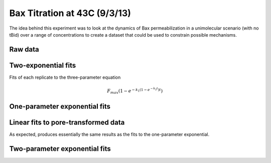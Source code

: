 Bax Titration at 43C (9/3/13)
=============================

The idea behind this experiment was to look at the dynamics of Bax
permeabilization in a unimolecular scenario (with no tBid) over a range of
concentrations to create a dataset that could be used to constrain possible
mechanisms.

Raw data
--------

.. plot::

    from tbidbaxlipo.plots.layout_130903 import plot_data
    plot_data()

Two-exponential fits
--------------------

Fits of each replicate to the three-parameter equation

.. math::

    F_{max} \left(1 - e^{-k_1 (1 - e^{-k_2 t})t}\right)

.. plot::
    :context:

    from tbidbaxlipo.plots.layout_130903 import *
    (fmax_arr, k1_arr, k2_arr, conc_list) = plot_two_exp_fits()

.. plot::
    :context:

    plt.close('all')
    plot_fmax_curve(fmax_arr, conc_list)

.. plot::
    :context:

    plt.close('all')
    plot_k1_curve(k1_arr, conc_list)

.. plot::
    :context:

    plt.close('all')
    plot_k2_curve(k2_arr, conc_list)

One-parameter exponential fits
------------------------------

.. plot::

    from matplotlib import pyplot as plt
    from tbidbaxlipo.plots.layout_130903 import df
    from tbidbaxlipo.plots.titration_fits import OneExpNoFmax
    fit = OneExpNoFmax()
    fit.plot_fits_from_dataframe(df)
    plt.figure()
    plt.plot(fit.concs, fit.k_arr[0], marker='o')
    plt.xlabel('Bax (nM)')
    plt.ylabel(r'$k_1$')
    plt.title(r'$k_1$ vs. Bax conc')

Linear fits to pore-transformed data
------------------------------------

As expected, produces essentially the same results as the fits to the
one-parameter exponential.

.. plot::

    from matplotlib import pyplot as plt
    from tbidbaxlipo.plots.layout_130903 import pores
    from tbidbaxlipo.util.plate_assay import to_dataframe
    df = to_dataframe(pores)
    from tbidbaxlipo.plots.titration_fits import Linear
    fit = Linear()
    fit.plot_fits_from_dataframe(df)
    plt.figure()
    plt.plot(fit.concs, fit.k_arr[0], marker='o')
    plt.xlabel('Bax (nM)')
    plt.ylabel(r'$k_1$')
    plt.title(r'$k_1$ vs. Bax conc')

Two-parameter exponential fits
------------------------------

.. plot::

    from matplotlib import pyplot as plt
    from tbidbaxlipo.plots.layout_130903 import df
    from tbidbaxlipo.plots.titration_fits import OneExpFmax
    fit = OneExpFmax()
    fit.plot_fits_from_dataframe(df)
    plt.figure()
    plt.plot(fit.concs, fit.k_arr[0], marker='o')
    plt.xlabel('Bax (nM)')
    plt.ylabel(r'$k_1$')
    plt.title(r'$k_1$ vs. Bax conc')
    plt.figure()
    plt.plot(fit.concs, fit.k_arr[1], marker='o')
    plt.xlabel('Bax (nM)')
    plt.ylabel(r'$F_{max}$')
    plt.title(r'$F_{max}$ vs. Bax conc')
